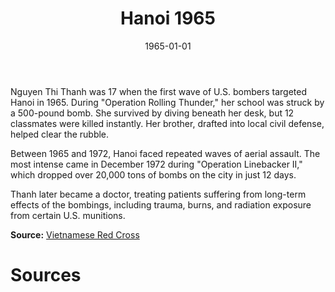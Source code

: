 #+TITLE: Hanoi 1965
#+DATE: 1965-01-01
#+HUGO_BASE_DIR: ../../
#+HUGO_SECTION: essays
#+HUGO_TAGS: Civilians
#+HUGO_CATEGORIES: Vietnam War
#+EXPORT_FILE_NAME: 08-18-Hanoi-1965.org
#+LOCATION: Vietnam
#+YEAR: 1965


Nguyen Thi Thanh was 17 when the first wave of U.S. bombers targeted Hanoi in 1965. During "Operation Rolling Thunder," her school was struck by a 500-pound bomb. She survived by diving beneath her desk, but 12 classmates were killed instantly. Her brother, drafted into local civil defense, helped clear the rubble.

Between 1965 and 1972, Hanoi faced repeated waves of aerial assault. The most intense came in December 1972 during "Operation Linebacker II," which dropped over 20,000 tons of bombs on the city in just 12 days.

Thanh later became a doctor, treating patients suffering from long-term effects of the bombings, including trauma, burns, and radiation exposure from certain U.S. munitions.

**Source:** [[https://www.redcross.org.vn][Vietnamese Red Cross]]

* Sources
:PROPERTIES:
:EXPORT_EXCLUDE: t
:END: